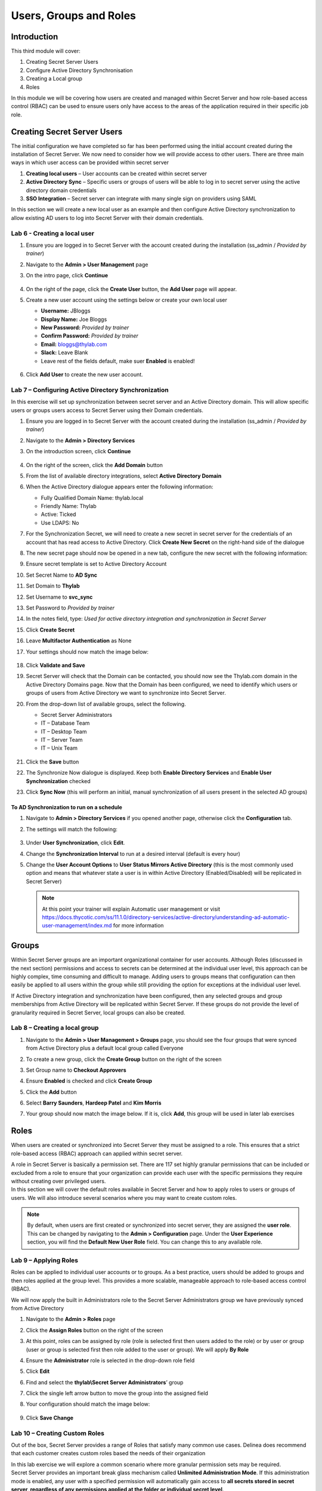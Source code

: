 .. _m3:

-----------------------
Users, Groups and Roles
-----------------------

Introduction
------------

This third module will cover:

1. Creating Secret Server Users
2. Configure Active Directory Synchronisation
3. Creating a Local group
4. Roles

In this module we will be covering how users are created and managed within Secret Server and how role-based access control (RBAC) can be used to ensure users only have access to the areas of the application required in their specific job role.

Creating Secret Server Users
----------------------------

The initial configuration we have completed so far has been performed using the initial account created during the installation of Secret Server. We now need to consider how we will provide access to other users. There are three main ways in which user access can be provided within secret server

#. **Creating local users** – User accounts can be created within secret server
#. **Active Directory Sync** – Specific users or groups of users will be able to log in to secret server using the active directory domain credentials
#. **SSO Integration** – Secret server can integrate with many single sign on providers using SAML

In this section we will create a new local user as an example and then configure Active Directory synchronization to allow existing AD users to log into Secret Server with their domain credentials.

Lab 6 - Creating a local user
*****************************

#. Ensure you are logged in to Secret Server with the account created during the installation (ss_admin / *Provided by trainer*)
#. Navigate to the **Admin > User Management** page
#. On the intro page, click **Continue**

   .. figure:: images/lab-ss-001.png

#. On the right of the page, click the **Create User** button, the **Add User** page will appear.
#. Create a new user account using the settings below or create your own local user

   - **Username:** JBloggs
   - **Display Name:** Joe Bloggs
   - **New Password:** *Provided by trainer*
   - **Confirm Password:** *Provided by trainer*
   - **Email:** bloggs@thylab.com
   - **Slack:** Leave Blank
   - Leave rest of the fields default, make suer **Enabled** is enabled!

   .. figure:: images/lab-ss-002.png

#. Click **Add User** to create the new user account. 
 
Lab 7 – Configuring Active Directory Synchronization
****************************************************

In this exercise will set up synchronization between secret server and an Active Directory domain. This will allow specific users or groups users access to Secret Server using their Domain credentials. 

#. Ensure you are logged in to Secret Server with the account created during the installation (ss_admin / *Provided by trainer*)
#. Navigate to the **Admin > Directory Services**
#. On the introduction screen, click **Continue**

   .. figure:: images/lab-ss-003.png

#. On the right of the screen, click the **Add Domain** button
#. From the list of available directory integrations, select **Active Directory Domain**
#. When the Active Directory dialogue appears enter the following information:
   
   - Fully Qualified Domain Name: thylab.local
   - Friendly Name: Thylab
   - Active: Ticked
   - Use LDAPS: No

#. For the Synchronization Secret, we will need to create a new secret in secret server for the credentials of an account that has read access to Active Directory. Click **Create New Secret** on the right-hand side of the dialogue
#. The new secret page should now be opened in a new tab, configure the new secret with the following information:
#. Ensure secret template is set to Active Directory Account
#. Set Secret Name to **AD Sync**
#. Set Domain to **Thylab**
#. Set Username to **svc_sync**
#. Set Password to *Provided by trainer*
#. In the notes field, type: *Used for active directory integration and synchronization in Secret Server*
#. Click **Create Secret**
#. Leave **Multifactor Authentication** as None
#. Your settings should now match the image below:

   .. figure:: images/lab-ss-004.png
 
#. Click **Validate and Save**
#. Secret Server will check that the Domain can be contacted, you should now see the Thylab.com domain in the Active Directory Domains page. Now that the Domain has been configured, we need to identify which users or groups of users from Active Directory we want to synchronize into Secret Server.
#. From the drop-down list of available groups, select the following. 

   - Secret Server Administrators
   - IT – Database Team
   - IT – Desktop Team
   - IT – Server Team
   - IT – Unix Team

   .. figure:: images/lab-ss-006.png
 
#. Click the **Save** button
#. The Synchronize Now dialogue is displayed. Keep both **Enable Directory Services** and **Enable User Synchronization** checked
#. Click **Sync Now** (this will perform an initial, manual synchronization of all users present in the selected AD groups)
 
To AD Synchronization to run on a schedule
^^^^^^^^^^^^^^^^^^^^^^^^^^^^^^^^^^^^^^^^^^

#. Navigate to **Admin > Directory Services** if you opened another page, otherwise click the **Configuration** tab.
#. The settings will match the following:

   .. figure:: images/lab-ss-007.png

#. Under **User Synchronization**, click **Edit**.
#. Change the **Synchronization Interval** to run at a desired interval (default is every hour)
#. Change the **User Account Options** to **User Status Mirrors Active Directory** (this is the most commonly used option and means that whatever state a user is in within Active Directory (Enabled/Disabled) will be replicated in Secret Server)

   .. note:: 
        At this point your trainer will explain Automatic user management or visit https://docs.thycotic.com/ss/11.1.0/directory-services/active-directory/understanding-ad-automatic-user-management/index.md for more information
 
 
Groups
------

Within Secret Server groups are an important organizational container for user accounts. Although Roles (discussed in the next section) permissions and access to secrets can be determined at the individual user level, this approach can be highly complex, time consuming and difficult to manage. Adding users to groups means that configuration can then easily be applied to all users within the group while still providing the option for exceptions at the individual user level.

| If Active Directory integration and synchronization have been configured, then any selected groups and group memberships from Active Directory will be replicated within Secret Server. If these groups do not provide the level of granularity required in Secret Server, local groups can also be created.

Lab 8 – Creating a local group
******************************

#. Navigate to the **Admin > User Management > Groups** page, you should see the four groups that were synced from Active Directory plus a default local group called Everyone
#. To create a new group, click the **Create Group** button on the right of the screen
#. Set Group name to **Checkout Approvers**
#. Ensure **Enabled** is checked and click **Create Group**
#. Click the **Add** button
#. Select **Barry Saunders**, **Hardeep Patel** and **Kim Morris** 
#. Your group should now match the image below. If it is, click **Add**, this group will be used in later lab exercises

   .. figure:: images/lab-ss-008.png

Roles
-----

When users are created or synchronized into Secret Server they must be assigned to a role. This ensures that a strict role-based access (RBAC) approach can applied within secret server.

| A role in Secret Server is basically a permission set. There are 117 set highly granular permissions that can be included or excluded from a role to ensure that your organization can provide each user with the specific permissions they require without creating over privileged users.

| In this section we will cover the default roles available in Secret Server and how to apply roles to users or groups of users. We will also introduce several scenarios where you may want to create custom roles.

.. Note::
    By default, when users are first created or synchronized into secret server, they are assigned the **user role**. This can be changed by navigating to the **Admin > Configuration** page. Under the **User Experience** section, you will find the **Default New User Role** field. You can change this to any available role. 

Lab 9 – Applying Roles
**********************

Roles can be applied to individual user accounts or to groups. As a best practice, users should be added to groups and then roles applied at the group level. This provides a more scalable, manageable approach to role-based access control (RBAC).

| We will now apply the built in Administrators role to the Secret Server Administrators group we have previously synced from Active Directory

#. Navigate to the **Admin > Roles** page
#. Click the **Assign Roles** button on the right of the screen 
#. At this point, roles can be assigned by role (role is selected first then users added to the role) or by user or group (user or group is selected first then role added to the user or group). We will apply **By Role** 
#. Ensure the **Administrator** role is selected in the drop-down role field
#. Click **Edit**
#. Find and select the **thylab\\Secret Server Administrators**’ group
#. Click the single left arrow button to move the group into the assigned field
#. Your configuration should match the image below:

   .. figure:: images/lab-ss-009.png

#. Click **Save Change**

Lab 10 – Creating Custom Roles
******************************

Out of the box, Secret Server provides a range of Roles that satisfy many common use cases. Delinea does recommend that each customer creates custom roles based the needs of their organization

| In this lab exercise we will explore a common scenario where more granular permission sets may be required.

| Secret Server provides an important break glass mechanism called **Unlimited Administration Mode**.  If this administration mode is enabled, any user with a specified permission will automatically gain access to **all secrets stored in secret server, regardless of any permissions applied at the folder or individual secret level**. 

| There are three role permissions relevant to Unlimited Administration:

- **Administer Configuration Unlimited Admin** – Users with this role permission can enable or disable unlimited administration mode
- **Unlimited Administrator** – Users with this role permission receive unlimited secret access if unlimited administration mode is enabled
- **View Configuration Unlimited Admin** – Users with this role permission can view the current administration mode configuration

As a best practice, Delinea recommends splitting the Administrator role out to ensure a least privilege approach

.. list-table::
   :widths: 25 75
   :header-rows: 1

   * - User
     - Administrator (Super User)
   * - Description
     - Can configure and receive unlimited administration
   * - Permissions	
     - Administer Configuration Unlimited Access
   * - 
     - Unlimited Administrator
   * - 
     - View Configuration Unlimited Administrator


.. list-table::
   :widths: 25 75
   :header-rows: 1

   * - User
     - Administrator (Unlimited Admin Configure)
   * - Description	
     - Can configure **but NOT** receive unlimited administration
   * - Permissions
     - View Configuration Unlimited Administrator
   * - 
     - Administer Configuration Unlimited Access

.. list-table::
   :widths: 25 75
   :header-rows: 1

   * - User
     - Administrator (Unlimited Admin User)
   * - Description	
     - Can receive but NOT configure unlimited administration
   * - Permissions
     - Unlimited Administrator
   * - 
     - View Configuration Unlimited Administrator

#. Navigate to the **Admin > Roles** page
#. Select the **Administrator** role
#. Scroll to the bottom of the page and click **Edit**
#. Scroll back to the top of the page and change the Role Name field to **Administrator (Super User)**
#. Click **Save**
#. Go back to the **Admin > Roles page**
#. Click the **Create Role** button on the right of the screen
#. Enter a role name of Administrator (Unlimited Admin Configure)
#. Click the double left arrow to move all permissions from the *Permissions Unassigned* field to *Permissions Assigned*
#. Move the following permissions back to *Permissions Unassigned* (using the single arrow pointing right and using CTRL to multiple select):

   - Access Offline Secrets on Mobile
   - Allow Access Challenge
   - Privilege Manager MacOS Admin
   - Privilege Manager User
   - Privilege Manager Windows Admin
   - Unlimited Administrator
   - Web Services impersonate

#. Click **Save**
#. Repeat steps 6-11 for the **Administrator (Unlimited Admin User)** where all permissions are included apart from the following:

   - Access Offline Secrets on Mobile
   - Administer Configuration Unlimited Admin
   - Allow Access Challenge
   - Privilege Manager MacOS Admin
   - Privilege Manager User
   - Privilege Manager Windows Admin
   - Web Services impersonate

#. Go to **Assign Roles**
#. Now unassign the Administrator (Super User) role from the Secret Server Administrators AD group by clicking **Edit** and the single arrow pointing right after selecting the group.

   .. figure:: images/lab-ss-010.png

#. Click **Save Changes**
#. Click the dropdown box where **Administrator (Super User)** is mentioned
#. Select **Administrator (Unlimited Admin Configure)** role and assign **Sarah Tate**
#. Click **Save Changes**
#. Click the dropdown box where **Administrator (Unlimited Admin Configure)** is mentioned
#. Select **Administrator (Unlimited Admin User)** role and assign **Tom Smith**
#. Click **Save Changes**
#. Click **Back** twice

Check role assignment
^^^^^^^^^^^^^^^^^^^^^

#. To check the role assigment, click **Admin > Users**
#. click on account names **STate** and click the **Roles** Tab. This shows the assigned role and should correspond with the steps above for Sarah Tate

   .. figure:: images/lab-ss-011.png

   .. note::
       To see the full Role name, hoover your mouse over the name and after a few seconds the full name is given as shown in the screenshot.

#. Repeat the steps for Tom Smith (TSmith) and check that his roles are also correct.



.. raw:: html

    <hr><CENTER>
    <H2 style="color:#00FF59">This concludes this module</font>
    </CENTER>